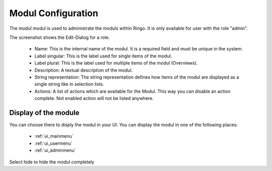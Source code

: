 .. _modul_configuration:

*******************
Modul Configuration
*******************

The modul modul is used to administrate the moduls within Ringo. It is only
available for user with the role "admin".

.. image:: ../screenshots/modul.png
   :width: 800
   :alt: Edit dialog of a modul.

The screenshot shows the Edit-Dialog for a role.

 * Name: This is the internal name of the modul. It is a required field and must be unique in the system.
 * Label singular: This is the label used for single items of the modul.
 * Label plural: This is the label used for multiple items of the modul (Overviews).
 * Description: A textual description of the modul.
 * String representation: The string representation defines how items of the modul are displayed as a single string like in selection lists.
 * Actions: A list of actions which are available for the Modul. This way you can disable an action complete. Not enabled action will not be listed anywhere.

.. _modul_configuration_display:
Display of the module
=====================
You can choose there to disply the modul in your UI. You can display the modul
in one of the following places:

 * :ref:`ui_mainmenu`
 * :ref:`ui_usermenu`
 * :ref:`ui_adminmenu`

Select hide to hide the modul completely
